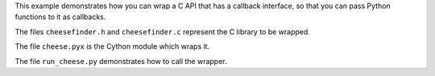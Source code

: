 This example demonstrates how you can wrap a C API
that has a callback interface, so that you can
pass Python functions to it as callbacks.

The files ``cheesefinder.h`` and ``cheesefinder.c``
represent the C library to be wrapped.

The file ``cheese.pyx`` is the Cython module
which wraps it.

The file ``run_cheese.py`` demonstrates how to
call the wrapper.
